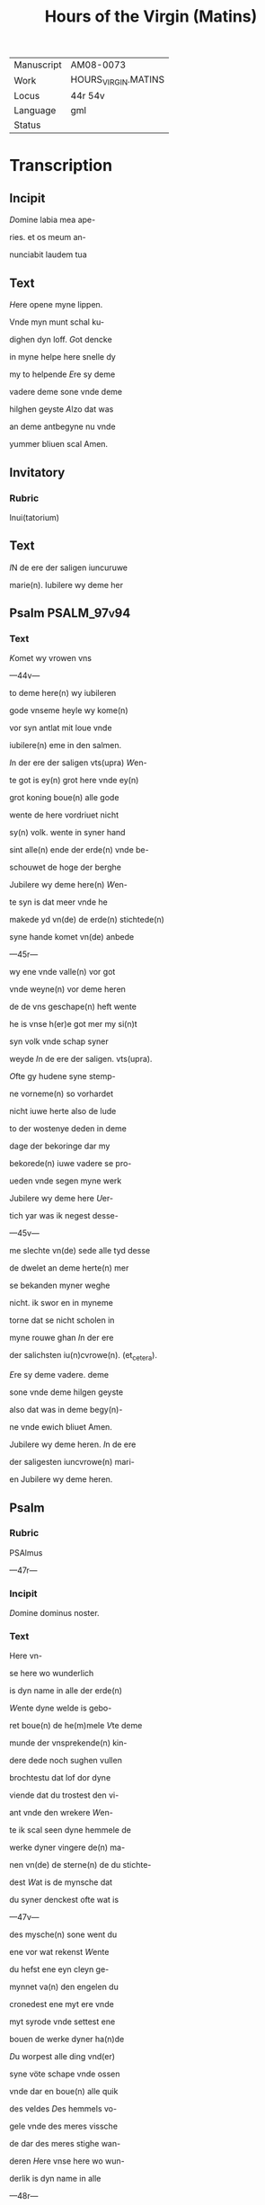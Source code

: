 #+TITLE: Hours of the Virgin (Matins)

|------------+---------------------|
| Manuscript | AM08-0073           |
| Work       | HOURS_VIRGIN.MATINS |
| Locus      | 44r 54v             |
| Language   | gml                 |
| Status     |                     |
|------------+---------------------|

* Transcription
** Incipit
[[3 red blue][D]]omine labia mea ape-

ries. et os meum an-

nunciabit laudem tua

** Text

[[2 blue][H]]ere opene myne lippen.

Vnde myn munt schal ku-

dighen dyn loff. [[red][G]]ot dencke

in myne helpe here snelle dy

my to helpende [[blue][E]]re sy deme

vadere deme sone vnde deme

hilghen geyste [[red][A]]lzo dat was

an deme antbegyne nu vnde

yummer bliuen scal Amen.

** Invitatory
*** Rubric
Inui(tatorium)

** Text

[[2 blue][I]]N de ere der saligen iuncuruwe

marie(n). Iubilere wy deme her

** Psalm                                                        :PSALM_97v94:
*** Text

[[2 red][K]]omet wy vrowen vns

---44v---

to deme here(n) wy iubileren

gode vnseme heyle wy kome(n)

vor syn antlat mit loue vnde

iubilere(n) eme in den salmen.

[[red][I]]n der ere der saligen vts(upra) [[blue][W]]en-

te got is ey(n) grot here vnde ey(n)

grot koning boue(n) alle gode

wente de here vordriuet nicht

sy(n) volk. wente in syner hand

sint alle(n) ende der erde(n) vnde be-

schouwet de hoge der berghe

Jubilere wy deme here(n) [[red][W]]en-

te syn is dat meer vnde he

makede yd vn(de) de erde(n) stichtede(n)

syne hande komet vn(de) anbede

---45r---

wy ene vnde valle(n) vor got

vnde weyne(n) vor deme heren

de de vns geschape(n) heft wente

he is vnse h(er)e got mer my si(n)t

syn volk vnde schap syner

weyde [[red][I]]n de ere der saligen. vts(upra).

[[blue][O]]fte gy hudene syne stemp-

ne vorneme(n) so vorhardet

nicht iuwe herte also de lude

to der wostenye deden in deme

dage der bekoringe dar my

bekorede(n) iuwe vadere se pro-

ueden vnde segen myne werk

Jubilere wy deme here [[red][U]]er-

tich yar was ik negest desse-

---45v---

me slechte vn(de) sede alle tyd desse

de dwelet an deme herte(n) mer

se bekanden myner weghe

nicht. ik swor en in myneme

torne dat se nicht scholen in

myne rouwe ghan [[red][I]]n der ere

der salichsten iu(n)cvrowe(n). (et_cetera).

[[blue][E]]re sy deme vadere. deme

sone vnde deme hilgen geyste

also dat was in deme begy(n)-

ne vnde ewich bliuet Amen.

Jubilere wy deme heren. [[red][I]]n de ere

der saligesten iuncvrowe(n) mari-

en Jubilere wy deme heren.

** Psalm
*** Rubric

PSAlmus

---47r---

*** Incipit

[[2 red][D]]omine dominus noster.

*** Text
Here vn-

se here wo wunderlich

is dyn name in alle der erde(n)

[[red][W]]ente dyne welde is gebo-

ret boue(n) de he(m)mele [[blue][V]]te deme

munde der vnsprekende(n) kin-

dere dede noch sughen vullen

brochtestu dat lof dor dyne

viende dat du trostest den vi-

ant vnde den wrekere [[red][W]]en-

te ik scal seen dyne hemmele de

werke dyner vingere de(n) ma-

nen vn(de) de sterne(n) de du stichte-

dest [[blue][W]]at is de mynsche dat

du syner denckest ofte wat is

---47v---

des mysche(n) sone went du

ene vor wat rekenst [[red][W]]ente

du hefst ene eyn cleyn ge-

mynnet va(n) den engelen du

cronedest ene myt ere vnde

myt syrode vnde settest ene

bouen de werke dyner ha(n)de

[[blue][D]]u worpest alle ding vnd(er)

syne vöte schape vnde ossen

vnde dar en boue(n) alle quik

des veldes [[red][D]]es hemmels vo-

gele vnde des meres vissche

de dar des meres stighe wan-

deren [[blue][H]]ere vnse here wo wun-

derlik is dyn name in alle

---48r---

der erden [[red][E]]re sy deme vadere

*** Antiphon
**** Rubric
A(ntiphona)

**** Text

Du bist benedyet bouen alle

vrowen vnde benedyet is de

vrucht dines liues.
